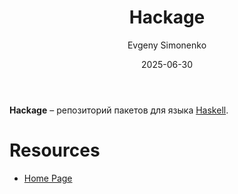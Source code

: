:PROPERTIES:
:ID:       c74e1d9d-1e21-4fff-8cb8-27ab79fa4cde
:END:
#+TITLE: Hackage
#+AUTHOR: Evgeny Simonenko
#+LANGUAGE: Russian
#+LICENSE: CC BY-SA 4.0
#+DATE: 2025-06-30
#+FILETAGS: :haskell:package-repositories:

*Hackage* -- репозиторий пакетов для языка [[id:c5c55d95-c907-421c-8fa9-225594a8348a][Haskell]].

* Resources

- [[https://hackage.haskell.org/][Home Page]]

